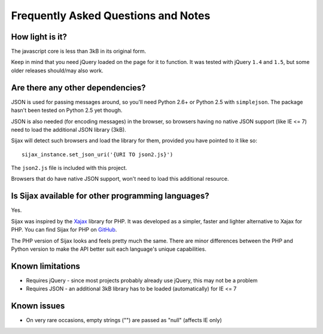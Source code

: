 .. _faq:

Frequently Asked Questions and Notes
====================================


How light is it?
----------------

The javascript core is less than 3kB in its original form.

Keep in mind that you need jQuery loaded on the page for it to function.
It was tested with jQuery ``1.4`` and ``1.5``, but some older releases should/may also work.


Are there any other dependencies?
---------------------------------

JSON is used for passing messages around, so you'll need Python 2.6+ or Python 2.5 with ``simplejson``.
The package hasn't been tested on Python 2.5 yet though.

JSON is also needed (for encoding messages) in the browser, so browsers having no native JSON support (like IE <= 7) need to load the additional JSON library (3kB).

Sijax will detect such browsers and load the library for them, provided you have pointed to it like so::

    sijax_instance.set_json_uri('{URI TO json2.js}')
    
The ``json2.js`` file is included with this project.

Browsers that do have native JSON support, won't need to load this additional resource.


Is Sijax available for other programming languages?
---------------------------------------------------

Yes.

Sijax was inspired by the Xajax_ library for PHP. It was developed as a simpler, faster and lighter alternative to Xajax for PHP. You can find Sijax for PHP on `GitHub <https://github.com/spantaleev/sijax>`_.

The PHP version of Sijax looks and feels pretty much the same. There are minor differences between the PHP and Python version to make the API better suit each language's unique capabilities.

.. _Xajax: http://xajax-project.org/


Known limitations
-----------------

* Requires jQuery - since most projects probably already use jQuery, this may not be a problem
* Requires JSON - an additional 3kB library has to be loaded (automatically) for IE <= 7


Known issues
------------

* On very rare occasions, empty strings ("") are passed as "null" (affects IE only)
